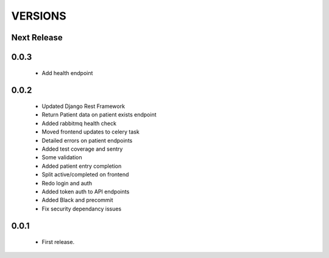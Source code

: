 VERSIONS
========

Next Release
------------

0.0.3
------------
 * Add health endpoint

0.0.2
------------
 * Updated Django Rest Framework
 * Return Patient data on patient exists endpoint
 * Added rabbitmq health check
 * Moved frontend updates to celery task
 * Detailed errors on patient endpoints
 * Added test coverage and sentry
 * Some validation
 * Added patient entry completion
 * Split active/completed on frontend
 * Redo login and auth
 * Added token auth to API endpoints
 * Added Black and precommit
 * Fix security dependancy issues

0.0.1
------------
 * First release.
